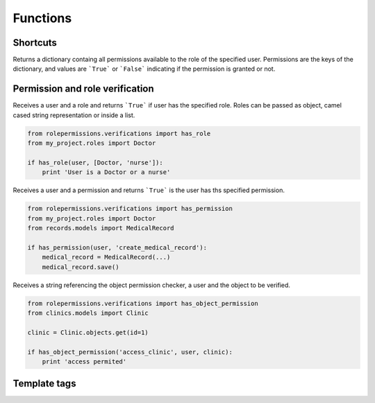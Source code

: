 =========
Functions
=========

Shortcuts
=========

.. function:: get_user_role(user)

.. function:: get_user_permissions(user)
    
Returns a dictionary containg all permissions available to the role of the specified user. 
Permissions are the keys of the dictionary, and values are ```True``` or ```False``` indicating if the 
permission is granted or not.

.. function:: grant_permission(user, permission_name):

Permission and role verification
================================

.. function:: has_role(user, roles)

Receives a user and a role and returns ```True``` if user has the specified role. Roles can be passed as 
object, camel cased string representation or inside a list.

.. code-block:: python

    from rolepermissions.verifications import has_role
    from my_project.roles import Doctor

    if has_role(user, [Doctor, 'nurse']):
        print 'User is a Doctor or a nurse'

.. function:: has_permission(user, permission)

Receives a user and a permission and returns ```True``` is the user has ths specified permission.

.. code-block:: python

    from rolepermissions.verifications import has_permission
    from my_project.roles import Doctor
    from records.models import MedicalRecord

    if has_permission(user, 'create_medical_record'):
        medical_record = MedicalRecord(...)
        medical_record.save()

.. function:: has_object_permission(checker_name, user, obj)

Receives a string referencing the object permission checker, a user and the object to be verified.

.. code-block:: python

    from rolepermissions.verifications import has_object_permission
    from clinics.models import Clinic

    clinic = Clinic.objects.get(id=1)

    if has_object_permission('access_clinic', user, clinic):
        print 'access permited'


Template tags
=============


